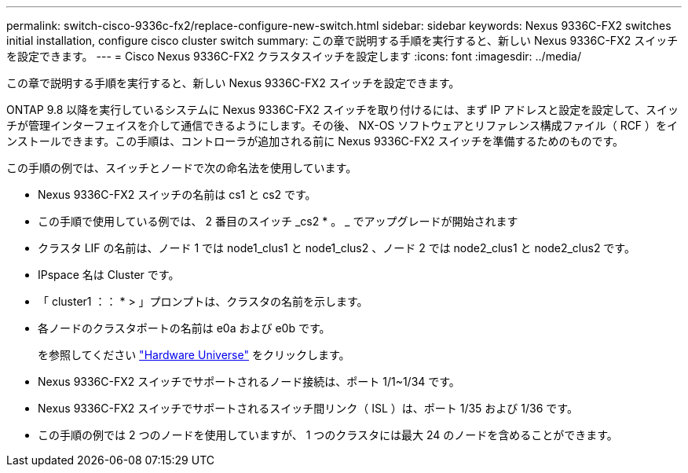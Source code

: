 ---
permalink: switch-cisco-9336c-fx2/replace-configure-new-switch.html 
sidebar: sidebar 
keywords: Nexus 9336C-FX2 switches initial installation, configure cisco cluster switch 
summary: この章で説明する手順を実行すると、新しい Nexus 9336C-FX2 スイッチを設定できます。 
---
= Cisco Nexus 9336C-FX2 クラスタスイッチを設定します
:icons: font
:imagesdir: ../media/


[role="lead"]
この章で説明する手順を実行すると、新しい Nexus 9336C-FX2 スイッチを設定できます。

ONTAP 9.8 以降を実行しているシステムに Nexus 9336C-FX2 スイッチを取り付けるには、まず IP アドレスと設定を設定して、スイッチが管理インターフェイスを介して通信できるようにします。その後、 NX-OS ソフトウェアとリファレンス構成ファイル（ RCF ）をインストールできます。この手順は、コントローラが追加される前に Nexus 9336C-FX2 スイッチを準備するためのものです。

この手順の例では、スイッチとノードで次の命名法を使用しています。

* Nexus 9336C-FX2 スイッチの名前は cs1 と cs2 です。
* この手順で使用している例では、 2 番目のスイッチ _cs2 * 。 _ でアップグレードが開始されます
* クラスタ LIF の名前は、ノード 1 では node1_clus1 と node1_clus2 、ノード 2 では node2_clus1 と node2_clus2 です。
* IPspace 名は Cluster です。
* 「 cluster1 ：： * > 」プロンプトは、クラスタの名前を示します。
* 各ノードのクラスタポートの名前は e0a および e0b です。
+
を参照してください https://hwu.netapp.com["Hardware Universe"^] をクリックします。

* Nexus 9336C-FX2 スイッチでサポートされるノード接続は、ポート 1/1~1/34 です。
* Nexus 9336C-FX2 スイッチでサポートされるスイッチ間リンク（ ISL ）は、ポート 1/35 および 1/36 です。
* この手順の例では 2 つのノードを使用していますが、 1 つのクラスタには最大 24 のノードを含めることができます。

